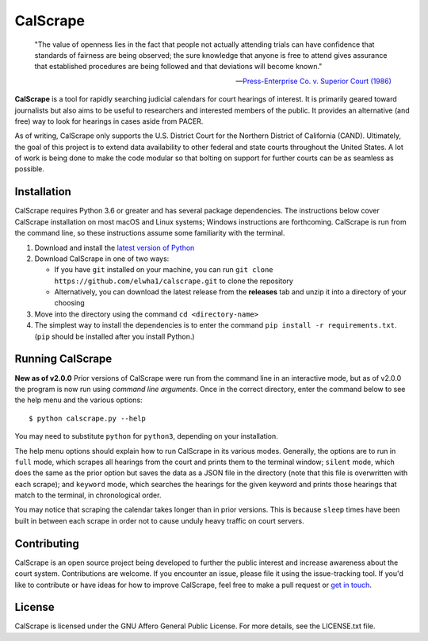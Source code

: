 =========
CalScrape
=========

.. epigraph::

    "The value of openness lies in the fact that people not actually attending
    trials can have confidence that standards of fairness are being observed;
    the sure knowledge that anyone is free to attend gives assurance that
    established procedures are being followed and that deviations will become
    known."

    -- `Press-Enterprise Co. v. Superior Court (1986)
    <https://www.law.cornell.edu/supremecourt/text/478/1>`__

**CalScrape** is a tool for rapidly searching judicial calendars for court
hearings of interest. It is primarily geared toward journalists but also aims
to be useful to researchers and interested members of the public. It provides
an alternative (and free) way to look for hearings in cases aside from PACER.

As of writing, CalScrape only supports the U.S. District Court for the Northern
District of California (CAND). Ultimately, the goal of this project is to
extend data availability to other federal and state courts throughout the
United States. A lot of work is being done to make the code modular so that
bolting on support for further courts can be as seamless as possible.

Installation
============
CalScrape requires Python 3.6 or greater and has several package dependencies.
The instructions below cover CalScrape installation on most macOS and Linux
systems; Windows instructions are forthcoming. CalScrape is run from the
command line, so these instructions assume some familiarity with the terminal.

#. Download and install the `latest version of Python
   <https://www.python.org/downloads/>`__
#. Download CalScrape in one of two ways:

   * If you have ``git`` installed on your machine, you can run ``git clone
     https://github.com/elwha1/calscrape.git`` to clone the repository
   * Alternatively, you can download the latest release from the **releases**
     tab and unzip it into a directory of your choosing  
#. Move into the directory using the command ``cd <directory-name>``
#. The simplest way to install the dependencies is to enter the command ``pip
   install -r requirements.txt``. (``pip`` should be installed after you
   install Python.)

Running CalScrape
=================
**New as of v2.0.0**
Prior versions of CalScrape were run from the command line in an interactive
mode, but as of v2.0.0 the program is now run using *command line arguments*. Once
in the correct directory, enter the command below to see the help menu and the
various options:

::

    $ python calscrape.py --help

You may need to substitute ``python`` for ``python3``, depending on your
installation.

The help menu options should explain how to run CalScrape in its
various modes. Generally, the options are to run in ``full`` mode, which scrapes
all hearings from the court and prints them to the terminal window; ``silent``
mode, which does the same as the prior option but saves the data as a JSON file
in the directory (note that this file is overwritten with each scrape); and
``keyword`` mode, which searches the hearings for the given keyword and prints
those hearings that match to the terminal, in chronological order.

You may notice that scraping the calendar takes longer than in prior versions.
This is because ``sleep`` times have been built in between each scrape in order
not to cause unduly heavy traffic on court servers.

Contributing
============
CalScrape is an open source project being developed to further the public
interest and increase awareness about the court system. Contributions are
welcome. If you encounter an issue, please file it using the issue-tracking
tool. If you'd like to  contribute or have ideas for how to improve CalScrape,
feel free to make a pull request or `get in touch
<https://elwha1.github.io>`__.

License
=======
CalScrape is licensed under the GNU Affero General Public License. For more
details, see the LICENSE.txt file.
